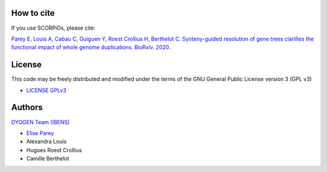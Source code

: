 How to cite
===========

If you use SCORPiOs, please cite:

`Parey E, Louis A, Cabau C, Guiguen Y, Roest Crollius H, Berthelot C. Synteny-guided resolution of gene trees clarifies the functional impact of whole genome duplications. BioRxiv. 2020. <https://www.biorxiv.org/content/10.1101/2020.01.30.926915v1.full>`_

License
=======
This code may be freely distributed and modified under the terms of the GNU General Public License version 3 (GPL v3)

- `LICENSE GPLv3 <https://github.com/DyogenIBENS/SCORPIOS/blob/master/LICENSE.txt>`_

Authors
=======

`DYOGEN Team (IBENS) <https://www.ibens.ens.fr/spip.php?rubrique43&lang=en>`_

- `Elise Parey <mailto:elise.parey@bio.ens.psl.eu>`_
- Alexandra Louis
- Hugues Roest Crollius
- Camille Berthelot
